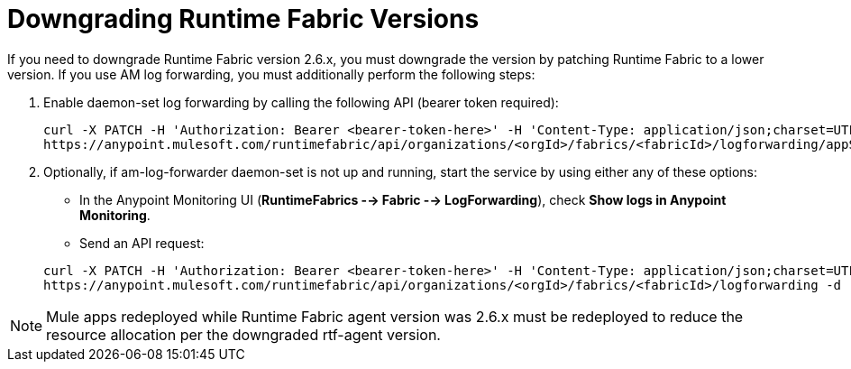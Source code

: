 = Downgrading Runtime Fabric Versions

If you need to downgrade Runtime Fabric version 2.6.x, you must downgrade the version by patching Runtime Fabric to a lower version. If you use AM log forwarding, you must additionally perform the following steps:

. Enable daemon-set log forwarding by calling the following API (bearer token required):
+
----
curl -X PATCH -H 'Authorization: Bearer <bearer-token-here>' -H 'Content-Type: application/json;charset=UTF-8' -H 'Accept: application/json, text/plain, */*' \
https://anypoint.mulesoft.com/runtimefabric/api/organizations/<orgId>/fabrics/<fabricId>/logforwarding/appScoped?enabled=false
----

. Optionally, if am-log-forwarder daemon-set is not up and running, start the service by using either any of these options:

* In the Anypoint Monitoring UI (*RuntimeFabrics --> Fabric --> LogForwarding*), check *Show logs in Anypoint Monitoring*.

* Send an API request:

+
----
curl -X PATCH -H 'Authorization: Bearer <bearer-token-here>' -H 'Content-Type: application/json;charset=UTF-8' -H 'Accept: application/json, text/plain, */*' \
https://anypoint.mulesoft.com/runtimefabric/api/organizations/<orgId>/fabrics/<fabricId>/logforwarding -d '{"anypointMonitoring": true}'
----

[NOTE]
Mule apps redeployed while Runtime Fabric agent version was 2.6.x must be redeployed to reduce the resource allocation per the downgraded rtf-agent version.